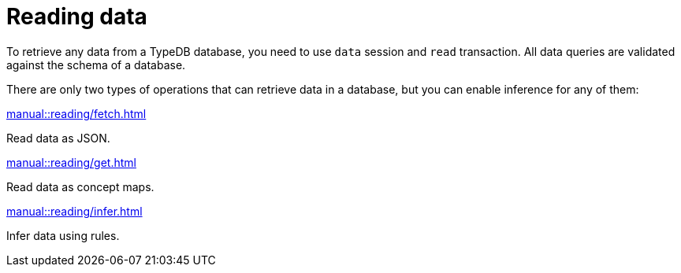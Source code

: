 = Reading data
:page-no-toc: 1
:page-aliases: {page-component-version}@manual::reading/overview.adoc

[#_blank_heading]
== {blank}

To retrieve any data from a TypeDB database, you need to use `data` session and `read` transaction.
All data queries are validated against the schema of a database.

There are only two types of operations that can retrieve data in a database,
but you can enable inference for any of them:

[cols-3]
--
.xref:manual::reading/fetch.adoc[]
[.clickable]
****
Read data as JSON.
****

.xref:manual::reading/get.adoc[]
[.clickable]
****
Read data as concept maps.
****

.xref:manual::reading/infer.adoc[]
[.clickable]
****
Infer data using rules.
****
--
